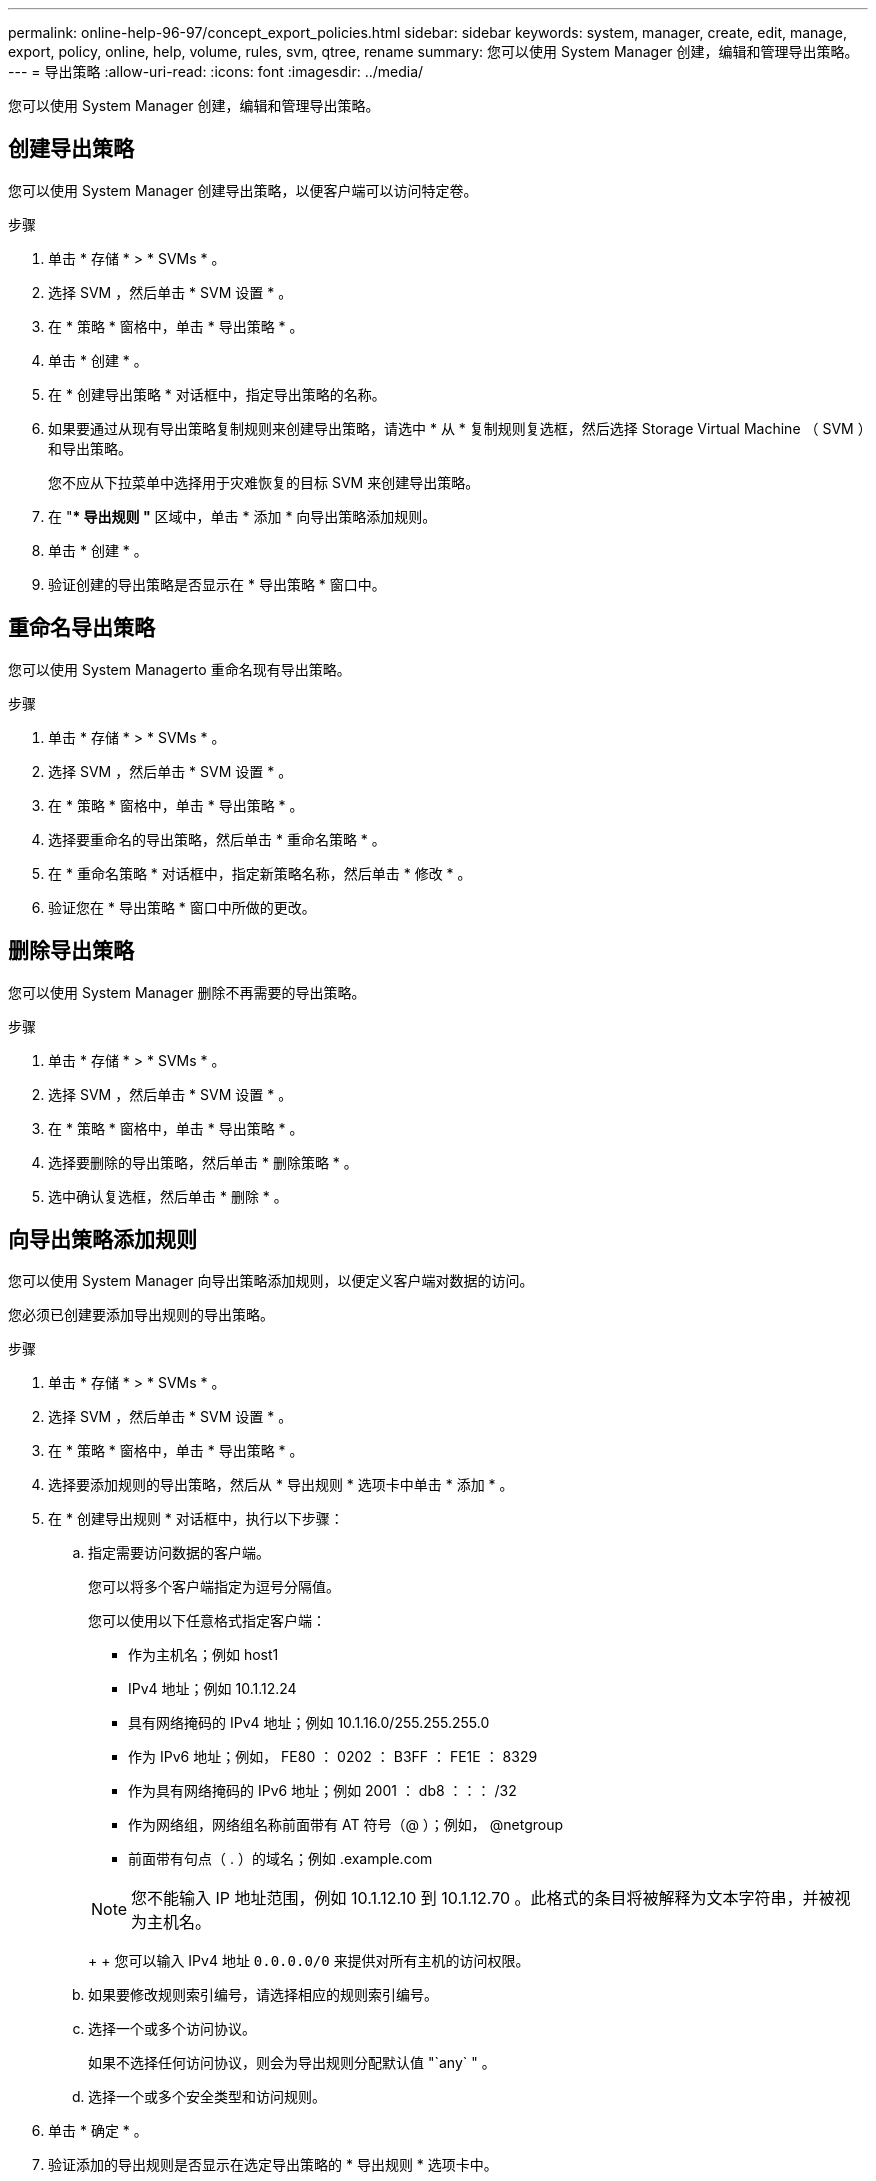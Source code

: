 ---
permalink: online-help-96-97/concept_export_policies.html 
sidebar: sidebar 
keywords: system, manager, create, edit, manage, export, policy, online, help, volume, rules, svm, qtree, rename 
summary: 您可以使用 System Manager 创建，编辑和管理导出策略。 
---
= 导出策略
:allow-uri-read: 
:icons: font
:imagesdir: ../media/


[role="lead"]
您可以使用 System Manager 创建，编辑和管理导出策略。



== 创建导出策略

您可以使用 System Manager 创建导出策略，以便客户端可以访问特定卷。

.步骤
. 单击 * 存储 * > * SVMs * 。
. 选择 SVM ，然后单击 * SVM 设置 * 。
. 在 * 策略 * 窗格中，单击 * 导出策略 * 。
. 单击 * 创建 * 。
. 在 * 创建导出策略 * 对话框中，指定导出策略的名称。
. 如果要通过从现有导出策略复制规则来创建导出策略，请选中 * 从 * 复制规则复选框，然后选择 Storage Virtual Machine （ SVM ）和导出策略。
+
您不应从下拉菜单中选择用于灾难恢复的目标 SVM 来创建导出策略。

. 在 "** 导出规则 "* 区域中，单击 * 添加 * 向导出策略添加规则。
. 单击 * 创建 * 。
. 验证创建的导出策略是否显示在 * 导出策略 * 窗口中。




== 重命名导出策略

您可以使用 System Managerto 重命名现有导出策略。

.步骤
. 单击 * 存储 * > * SVMs * 。
. 选择 SVM ，然后单击 * SVM 设置 * 。
. 在 * 策略 * 窗格中，单击 * 导出策略 * 。
. 选择要重命名的导出策略，然后单击 * 重命名策略 * 。
. 在 * 重命名策略 * 对话框中，指定新策略名称，然后单击 * 修改 * 。
. 验证您在 * 导出策略 * 窗口中所做的更改。




== 删除导出策略

您可以使用 System Manager 删除不再需要的导出策略。

.步骤
. 单击 * 存储 * > * SVMs * 。
. 选择 SVM ，然后单击 * SVM 设置 * 。
. 在 * 策略 * 窗格中，单击 * 导出策略 * 。
. 选择要删除的导出策略，然后单击 * 删除策略 * 。
. 选中确认复选框，然后单击 * 删除 * 。




== 向导出策略添加规则

您可以使用 System Manager 向导出策略添加规则，以便定义客户端对数据的访问。

您必须已创建要添加导出规则的导出策略。

.步骤
. 单击 * 存储 * > * SVMs * 。
. 选择 SVM ，然后单击 * SVM 设置 * 。
. 在 * 策略 * 窗格中，单击 * 导出策略 * 。
. 选择要添加规则的导出策略，然后从 * 导出规则 * 选项卡中单击 * 添加 * 。
. 在 * 创建导出规则 * 对话框中，执行以下步骤：
+
.. 指定需要访问数据的客户端。
+
您可以将多个客户端指定为逗号分隔值。

+
您可以使用以下任意格式指定客户端：

+
*** 作为主机名；例如 host1
*** IPv4 地址；例如 10.1.12.24
*** 具有网络掩码的 IPv4 地址；例如 10.1.16.0/255.255.255.0
*** 作为 IPv6 地址；例如， FE80 ： 0202 ： B3FF ： FE1E ： 8329
*** 作为具有网络掩码的 IPv6 地址；例如 2001 ： db8 ：：： /32
*** 作为网络组，网络组名称前面带有 AT 符号（@ ）；例如， @netgroup
*** 前面带有句点（ . ）的域名；例如 .example.com




+
[NOTE]
====
您不能输入 IP 地址范围，例如 10.1.12.10 到 10.1.12.70 。此格式的条目将被解释为文本字符串，并被视为主机名。

====
+
+ 您可以输入 IPv4 地址 `0.0.0.0/0` 来提供对所有主机的访问权限。

+
.. 如果要修改规则索引编号，请选择相应的规则索引编号。
.. 选择一个或多个访问协议。
+
如果不选择任何访问协议，则会为导出规则分配默认值 "`any` " 。

.. 选择一个或多个安全类型和访问规则。


. 单击 * 确定 * 。
. 验证添加的导出规则是否显示在选定导出策略的 * 导出规则 * 选项卡中。




== 修改导出策略规则

您可以使用 System Manager 修改导出策略规则的指定客户端，访问协议和访问权限。

.步骤
. 单击 * 存储 * > * SVMs * 。
. 选择 SVM ，然后单击 * SVM 设置 * 。
. 在 * 策略 * 窗格中，单击 * 导出策略 * 。
. 在 * 导出策略 * 窗口中，选择要编辑导出规则的导出策略，然后在 * 导出规则 * 选项卡中，选择要编辑的规则，然后单击 * 编辑 * 。
. 根据需要修改以下参数：
+
** 客户端规范
** 访问协议
** 访问详细信息


. 单击 * 确定 * 。
. 验证导出规则的更新更改是否显示在 * 导出规则 * 选项卡中。




== 删除导出策略规则

您可以使用 System Manager 删除不再需要的导出策略规则。

.步骤
. 单击 * 存储 * > * SVMs * 。
. 选择 SVM ，然后单击 * SVM 设置 * 。
. 在 * 策略 * 窗格中，单击 * 导出策略 * 。
. 选择要删除导出规则的导出策略。
. 在 * 导出规则 * 选项卡中，选择要删除的导出规则，然后单击 * 删除 * 。
. 在确认框中，单击 * 删除 * 。




== 导出策略如何控制客户端对卷或 qtree 的访问

导出策略包含一个或多个 _export rules_ ，用于处理每个客户端访问请求。此过程的结果将确定客户端是被拒绝还是被授予访问权限，以及访问级别。Storage Virtual Machine （ SVM ）上必须存在具有导出规则的导出策略，客户端才能访问数据。

您只需将一个导出策略与每个卷或 qtree 相关联，即可配置客户端对卷或 qtree 的访问。SVM 可以包含多个导出策略。这样，您可以对包含多个卷或 qtree 的 SVM 执行以下操作：

* 为 SVM 的每个卷或 qtree 分配不同的导出策略，以控制单个客户端对 SVM 中每个卷或 qtree 的访问。
* 为 SVM 的多个卷或 qtree 分配相同的导出策略，以实现相同的客户端访问控制，而无需为每个卷或 qtree 创建新的导出策略。


如果客户端发出适用导出策略不允许的访问请求，则此请求将失败，并显示权限被拒绝的消息。如果客户端与导出策略中的任何规则不匹配，则会拒绝访问。如果导出策略为空，则会隐式拒绝所有访问。

您可以在运行 ONTAP 的系统上动态修改导出策略。



== 导出策略窗口

您可以使用导出策略窗口创建，查看和管理有关导出策略及其相关导出规则的信息。



=== 导出策略

通过导出策略窗口，您可以查看和管理为 Storage Virtual Machine （ SVM ）创建的导出策略。

* * 命令按钮 *
+
** 创建
+
打开创建导出策略对话框，在此可以创建导出策略并添加导出规则。您还可以从现有 SVM 复制导出规则。

** 重命名
+
打开重命名策略对话框，在此可以重命名选定导出策略。

** 删除
+
打开删除导出策略对话框，在此可以删除选定的导出策略。

** 刷新
+
更新窗口中的信息。







=== 导出规则选项卡

通过导出规则选项卡，您可以查看有关为特定导出策略创建的导出规则的信息。您还可以添加，编辑和删除规则。

* * 命令按钮 *
+
** 添加
+
打开创建导出规则对话框，在此可以向选定导出策略添加导出规则。

** 编辑
+
打开修改导出规则对话框，在此可以修改选定导出规则的属性。

** 删除
+
打开删除导出规则对话框，在此可以删除选定的导出规则。

** 上移
+
上移选定导出规则的规则索引。

** 下移
+
下移选定导出规则的规则索引。

** 刷新
+
更新窗口中的信息。



* * 导出规则列表 *
+
** 规则索引
+
指定处理导出规则所依据的优先级。您可以使用上移和下移按钮选择优先级。

** 客户端
+
指定规则所适用的客户端。

** 访问协议
+
显示为导出规则指定的访问协议。

+
如果未指定任何访问协议，则会考虑默认值 "`any` " 。

** 只读规则
+
为只读访问指定一个或多个安全类型。

** 读 / 写规则
+
为读 / 写访问指定一个或多个安全类型。

** 超级用户访问
+
指定超级用户访问的安全类型。







=== 已分配对象选项卡

通过分配的对象选项卡，您可以查看分配给选定导出策略的卷和 qtree 。您还可以查看卷是否已加密。

* 相关信息 *

xref:task_setting_up_cifs.adoc[设置 CIFS]
